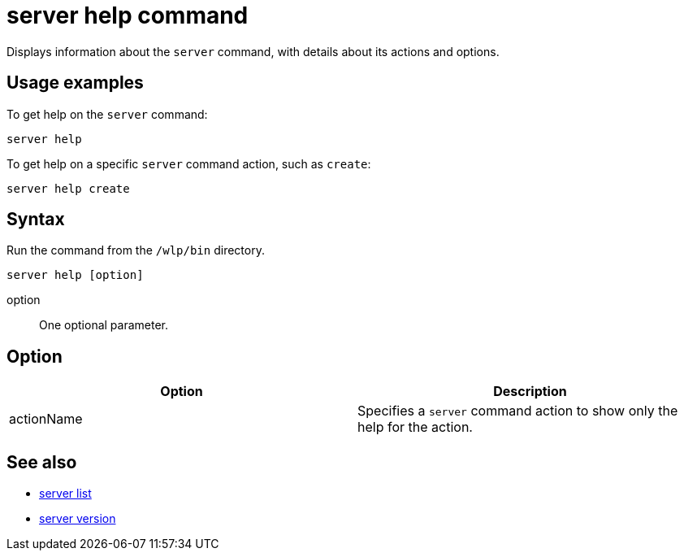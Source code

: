 //
// Copyright (c) 2018 IBM Corporation and others.
// Licensed under Creative Commons Attribution-NoDerivatives
// 4.0 International (CC BY-ND 4.0)
//   https://creativecommons.org/licenses/by-nd/4.0/
//
// Contributors:
//     IBM Corporation
//
// Example title: Creating a RESTful web service
:page-layout: server-command
:page-type: command
= server help command

Displays information about the `server` command, with details about its actions and options.

== Usage examples

To get help on the `server` command:

----
server help
----

To get help on a specific `server` command action, such as `create`:

----
server help create
----

== Syntax

Run the command from the `/wlp/bin` directory.

----
server help [option]
----

option::
One optional parameter.

== Option

[%header,cols=2*]
|===
|Option
|Description

|actionName
|Specifies a `server` command action to show only the help for the action.
|===

== See also

* link:server-list.html[server list]
* link:server-version.html[server version]
